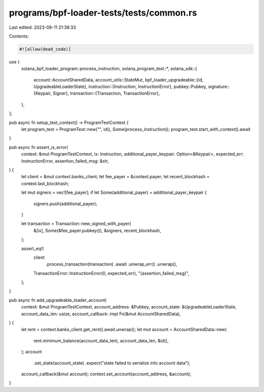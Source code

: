 programs/bpf-loader-tests/tests/common.rs
=========================================

Last edited: 2023-08-11 21:38:33

Contents:

.. code-block:: rs

    #![allow(dead_code)]

use {
    solana_bpf_loader_program::process_instruction,
    solana_program_test::*,
    solana_sdk::{
        account::AccountSharedData,
        account_utils::StateMut,
        bpf_loader_upgradeable::{id, UpgradeableLoaderState},
        instruction::{Instruction, InstructionError},
        pubkey::Pubkey,
        signature::{Keypair, Signer},
        transaction::{Transaction, TransactionError},
    },
};

pub async fn setup_test_context() -> ProgramTestContext {
    let program_test = ProgramTest::new("", id(), Some(process_instruction));
    program_test.start_with_context().await
}

pub async fn assert_ix_error(
    context: &mut ProgramTestContext,
    ix: Instruction,
    additional_payer_keypair: Option<&Keypair>,
    expected_err: InstructionError,
    assertion_failed_msg: &str,
) {
    let client = &mut context.banks_client;
    let fee_payer = &context.payer;
    let recent_blockhash = context.last_blockhash;

    let mut signers = vec![fee_payer];
    if let Some(additional_payer) = additional_payer_keypair {
        signers.push(additional_payer);
    }

    let transaction = Transaction::new_signed_with_payer(
        &[ix],
        Some(&fee_payer.pubkey()),
        &signers,
        recent_blockhash,
    );

    assert_eq!(
        client
            .process_transaction(transaction)
            .await
            .unwrap_err()
            .unwrap(),
        TransactionError::InstructionError(0, expected_err),
        "{assertion_failed_msg}",
    );
}

pub async fn add_upgradeable_loader_account(
    context: &mut ProgramTestContext,
    account_address: &Pubkey,
    account_state: &UpgradeableLoaderState,
    account_data_len: usize,
    account_callback: impl Fn(&mut AccountSharedData),
) {
    let rent = context.banks_client.get_rent().await.unwrap();
    let mut account = AccountSharedData::new(
        rent.minimum_balance(account_data_len),
        account_data_len,
        &id(),
    );
    account
        .set_state(account_state)
        .expect("state failed to serialize into account data");
    account_callback(&mut account);
    context.set_account(account_address, &account);
}



